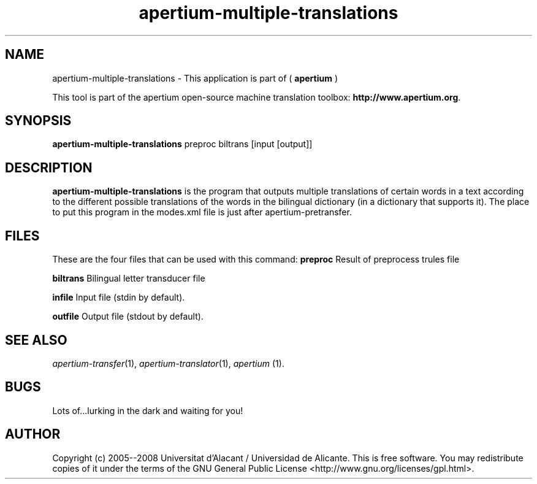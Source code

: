 .TH apertium-multiple-translations 1 2006-03-08 "" ""
.SH NAME
apertium-multiple-translations \- This application is part of (
.B apertium
)
.PP
This tool is part of the apertium open-source machine translation
toolbox: \fBhttp://www.apertium.org\fR.
.SH SYNOPSIS
.B apertium-multiple-translations
preproc biltrans [input [output]]
.SH DESCRIPTION
.BR apertium-multiple-translations 
is the program that outputs multiple translations of certain words in a text according to the
different possible translations of the words in the bilingual dictionary (in a dictionary
that supports it).  The place to put this program in the modes.xml file is 
just after apertium-pretransfer.
.PP
.RE
.SH FILES
These are the four files that can be used with this command:
.B preproc    
Result of preprocess trules file
.PP
.B biltrans   
Bilingual letter transducer file
.PP
.B infile
Input file (stdin by default).
.PP
.B outfile
Output file (stdout by default).
.PP
.SH SEE ALSO
.I apertium-transfer\fR(1),
.I apertium-translator\fR(1),
.I apertium \fR(1).
.SH BUGS
Lots of...lurking in the dark and waiting for you!
.SH AUTHOR
Copyright (c) 2005--2008 Universitat d'Alacant / Universidad de Alicante.
This is free software.  You may redistribute copies of it under the terms
of the GNU General Public License <http://www.gnu.org/licenses/gpl.html>.

